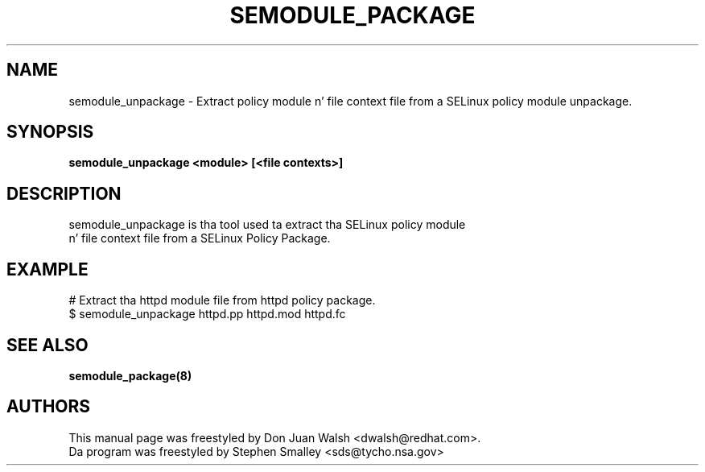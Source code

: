 .TH SEMODULE_PACKAGE "8" "Nov 2005" "Securitizzle Enhanced Linux" NSA
.SH NAME
semodule_unpackage \- Extract policy module n' file context file from a SELinux policy module unpackage.

.SH SYNOPSIS
.B semodule_unpackage <module> [<file contexts>]
.br
.SH DESCRIPTION
.PP
semodule_unpackage is tha tool used ta extract tha SELinux policy module
 n' file context file from a SELinux Policy Package.

.SH EXAMPLE
.nf
# Extract tha httpd module file from httpd policy package.
$ semodule_unpackage httpd.pp httpd.mod httpd.fc
.fi

.SH SEE ALSO
.B semodule_package(8)
.SH AUTHORS
.nf
This manual page was freestyled by Don Juan Walsh <dwalsh@redhat.com>.
Da program was freestyled by Stephen Smalley <sds@tycho.nsa.gov>
